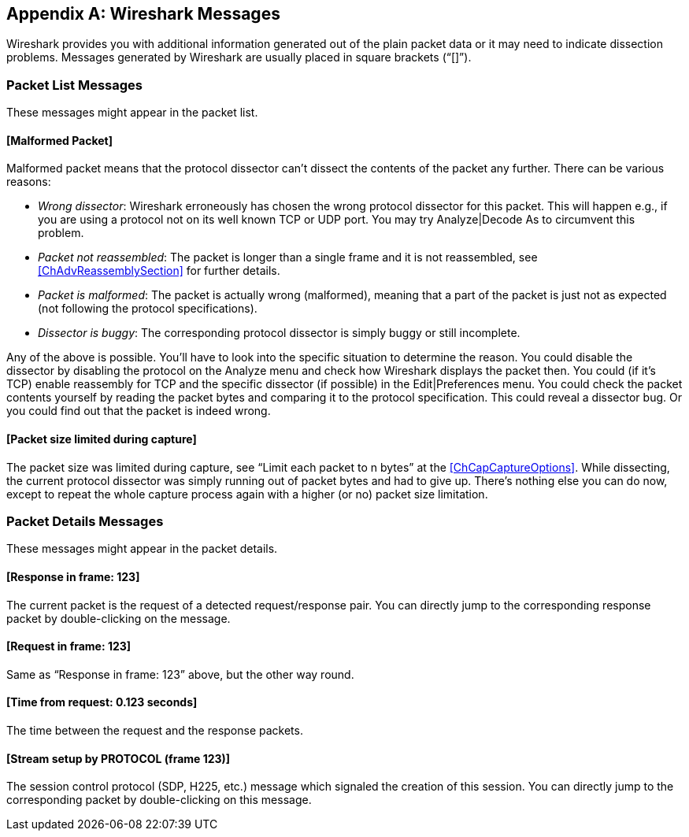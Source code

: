 // WSUG Appendix Messages

[#AppMessages]

[appendix]
== Wireshark Messages

Wireshark provides you with additional information generated out of the plain
packet data or it may need to indicate dissection problems. Messages generated
by Wireshark are usually placed in square brackets (“[]”).

[#AppMessagesList]

=== Packet List Messages

These messages might appear in the packet list.

==== [Malformed Packet]

Malformed packet means that the protocol dissector can’t dissect the contents of
the packet any further. There can be various reasons:

* __Wrong dissector__: Wireshark erroneously has chosen the wrong protocol
  dissector for this packet. This will happen e.g., if you are using a protocol
  not on its well known TCP or UDP port. You may try Analyze|Decode As to
  circumvent this problem.

* __Packet not reassembled__: The packet is longer than a single frame and it is
  not reassembled, see <<ChAdvReassemblySection>> for further details.

* __Packet is malformed__: The packet is actually wrong (malformed), meaning
  that a part of the packet is just not as expected (not following the protocol
  specifications).

* __Dissector is buggy__: The corresponding protocol dissector is simply buggy
  or still incomplete.

Any of the above is possible. You’ll have to look into the specific situation to
determine the reason. You could disable the dissector by disabling the protocol
on the Analyze menu and check how Wireshark displays the packet then. You could
(if it’s TCP) enable reassembly for TCP and the specific dissector (if possible)
in the Edit|Preferences menu. You could check the packet contents yourself by
reading the packet bytes and comparing it to the protocol specification. This
could reveal a dissector bug. Or you could find out that the packet is indeed
wrong.

==== [Packet size limited during capture]

The packet size was limited during capture, see “Limit each packet to n bytes”
at the <<ChCapCaptureOptions>>. While dissecting, the current protocol dissector
was simply running out of packet bytes and had to give up. There’s nothing else
you can do now, except to repeat the whole capture process again with a higher
(or no) packet size limitation.

[#AppMessagesDetails]

=== Packet Details Messages

These messages might appear in the packet details.

==== [Response in frame: 123]

The current packet is the request of a detected request/response pair. You can
directly jump to the corresponding response packet by double-clicking on
the message.

==== [Request in frame: 123]

Same as “Response in frame: 123” above, but the other way round.

==== [Time from request: 0.123 seconds]

The time between the request and the response packets.

==== [Stream setup by PROTOCOL (frame 123)]

The session control protocol (SDP, H225, etc.) message which signaled the
creation of this session. You can directly jump to the corresponding packet
by double-clicking on this message.

// End of WSUG Appendix Messages
